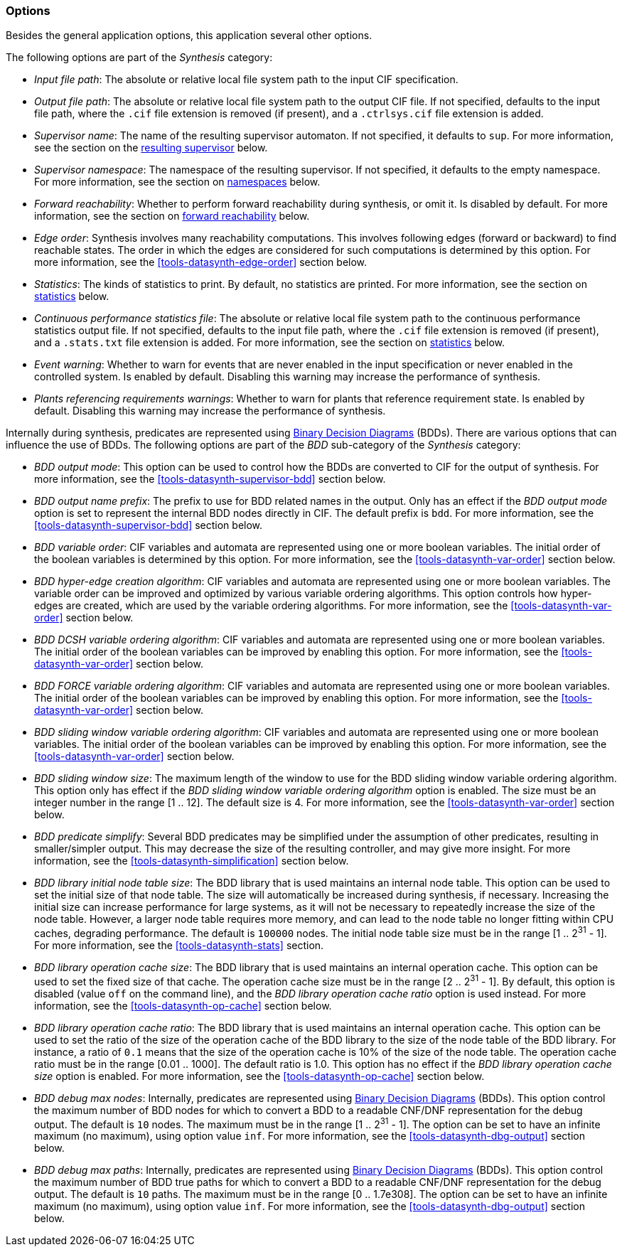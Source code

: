 indexterm:[data-based supervisory controller synthesis,options]

[[tools-datasynth-options]]
=== Options

Besides the general application options, this application several other options.

The following options are part of the _Synthesis_ category:

* _Input file path_: The absolute or relative local file system path to the input CIF specification.

* _Output file path_: The absolute or relative local file system path to the output CIF file.
If not specified, defaults to the input file path, where the `.cif` file extension is removed (if present), and a `.ctrlsys.cif` file extension is added.

* _Supervisor name_: The name of the resulting supervisor automaton.
If not specified, it defaults to `sup`.
For more information, see the section on the <<tools-datasynth-supervisor,resulting supervisor>> below.

* _Supervisor namespace_: The namespace of the resulting supervisor.
If not specified, it defaults to the empty namespace.
For more information, see the section on <<tools-datasynth-supervisor-namespace,namespaces>> below.

* _Forward reachability_: Whether to perform forward reachability during synthesis, or omit it.
Is disabled by default.
For more information, see the section on <<tools-datasynth-forward-reach,forward reachability>> below.

* _Edge order_: Synthesis involves many reachability computations.
This involves following edges (forward or backward) to find reachable states.
The order in which the edges are considered for such computations is determined by this option.
For more information, see the <<tools-datasynth-edge-order>> section below.

* _Statistics_: The kinds of statistics to print.
By default, no statistics are printed.
For more information, see the section on <<tools-datasynth-stats,statistics>> below.

* _Continuous performance statistics file_: The absolute or relative local file system path to the continuous performance statistics output file.
If not specified, defaults to the input file path, where the `.cif` file extension is removed (if present), and a `.stats.txt` file extension is added.
For more information, see the section on <<tools-datasynth-stats,statistics>> below.

* _Event warning_: Whether to warn for events that are never enabled in the input specification or never enabled in the controlled system.
Is enabled by default.
Disabling this warning may increase the performance of synthesis.

* _Plants referencing requirements warnings_: Whether to warn for plants that reference requirement state.
Is enabled by default.
Disabling this warning may increase the performance of synthesis.

Internally during synthesis, predicates are represented using link:https://en.wikipedia.org/wiki/Binary_decision_diagram[Binary Decision Diagrams] (BDDs).
There are various options that can influence the use of BDDs.
The following options are part of the _BDD_ sub-category of the _Synthesis_ category:

* _BDD output mode_: This option can be used to control how the BDDs are converted to CIF for the output of synthesis.
For more information, see the <<tools-datasynth-supervisor-bdd>> section below.

* _BDD output name prefix_: The prefix to use for BDD related names in the output.
Only has an effect if the _BDD output mode_ option is set to represent the internal BDD nodes directly in CIF.
The default prefix is `bdd`.
For more information, see the <<tools-datasynth-supervisor-bdd>> section below.

* _BDD variable order_: CIF variables and automata are represented using one or more boolean variables.
The initial order of the boolean variables is determined by this option.
For more information, see the <<tools-datasynth-var-order>> section below.

* _BDD hyper-edge creation algorithm_: CIF variables and automata are represented using one or more boolean variables.
The variable order can be improved and optimized by various variable ordering algorithms.
This option controls how hyper-edges are created, which are used by the variable ordering algorithms.
For more information, see the <<tools-datasynth-var-order>> section below.

* _BDD DCSH variable ordering algorithm_: CIF variables and automata are represented using one or more boolean variables.
The initial order of the boolean variables can be improved by enabling this option.
For more information, see the <<tools-datasynth-var-order>> section below.

* _BDD FORCE variable ordering algorithm_: CIF variables and automata are represented using one or more boolean variables.
The initial order of the boolean variables can be improved by enabling this option.
For more information, see the <<tools-datasynth-var-order>> section below.

* _BDD sliding window variable ordering algorithm_: CIF variables and automata are represented using one or more boolean variables.
The initial order of the boolean variables can be improved by enabling this option.
For more information, see the <<tools-datasynth-var-order>> section below.

* _BDD sliding window size_: The maximum length of the window to use for the BDD sliding window variable ordering algorithm.
This option only has effect if the _BDD sliding window variable ordering algorithm_ option is enabled.
The size must be an integer number in the range [1 .. 12].
The default size is 4.
For more information, see the <<tools-datasynth-var-order>> section below.

* _BDD predicate simplify_: Several BDD predicates may be simplified under the assumption of other predicates, resulting in smaller/simpler output.
This may decrease the size of the resulting controller, and may give more insight.
For more information, see the <<tools-datasynth-simplification>> section below.

* _BDD library initial node table size_: The BDD library that is used maintains an internal node table.
This option can be used to set the initial size of that node table.
The size will automatically be increased during synthesis, if necessary.
Increasing the initial size can increase performance for large systems, as it will not be necessary to repeatedly increase the size of the node table.
However, a larger node table requires more memory, and can lead to the node table no longer fitting within CPU caches, degrading performance.
The default is `100000` nodes.
The initial node table size must be in the range [1 .. 2^31^ - 1].
For more information, see the <<tools-datasynth-stats>> section.

* _BDD library operation cache size_: The BDD library that is used maintains an internal operation cache.
This option can be used to set the fixed size of that cache.
The operation cache size must be in the range [2 .. 2^31^ - 1].
By default, this option is disabled (value `off` on the command line), and the _BDD library operation cache ratio_ option is used instead.
For more information, see the <<tools-datasynth-op-cache>> section below.

* _BDD library operation cache ratio_: The BDD library that is used maintains an internal operation cache.
This option can be used to set the ratio of the size of the operation cache of the BDD library to the size of the node table of the BDD library.
For instance, a ratio of `0.1` means that the size of the operation cache is 10% of the size of the node table.
The operation cache ratio must be in the range [0.01 .. 1000].
The default ratio is 1.0.
This option has no effect if the _BDD library operation cache size_ option is enabled.
For more information, see the <<tools-datasynth-op-cache>> section below.

* _BDD debug max nodes_: Internally, predicates are represented using link:https://en.wikipedia.org/wiki/Binary_decision_diagram[Binary Decision Diagrams] (BDDs).
This option control the maximum number of BDD nodes for which to convert a BDD to a readable CNF/DNF representation for the debug output.
The default is `10` nodes.
The maximum must be in the range [1 .. 2^31^ - 1].
The option can be set to have an infinite maximum (no maximum), using option value `inf`.
For more information, see the <<tools-datasynth-dbg-output>> section below.

* _BDD debug max paths_: Internally, predicates are represented using link:https://en.wikipedia.org/wiki/Binary_decision_diagram[Binary Decision Diagrams] (BDDs).
This option control the maximum number of BDD true paths for which to convert a BDD to a readable CNF/DNF representation for the debug output.
The default is `10` paths.
The maximum must be in the range [0 .. 1.7e308].
The option can be set to have an infinite maximum (no maximum), using option value `inf`.
For more information, see the <<tools-datasynth-dbg-output>> section below.
